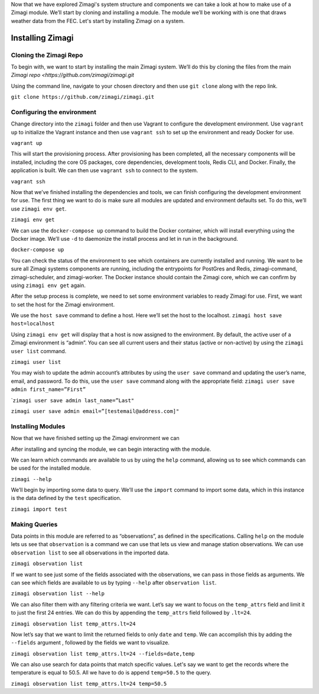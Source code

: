 Now that we have explored Zimagi's system structure and components we
can take a look at how to make use of a Zimagi module. We’ll start by
cloning and installing a module. The module we’ll be working with is one
that draws weather data from the FEC. Let's start by installing Zimagi
on a system.

Installing Zimagi
-----------------

***********************
Cloning the Zimagi Repo
***********************

To begin with, we want to start by installing the main Zimagi system.
We’ll do this by cloning the files from the main `Zimagi
repo <https://github.com/zimagi/zimagi.git`

Using the command line, navigate to your chosen directory and then use
``git clone`` along with the repo link.

``git clone https://github.com/zimagi/zimagi.git``

***************************
Configuring the environment
***************************

Change directory into the ``zimagi`` folder and then use Vagrant to
configure the development environment. Use ``vagrant up`` to initialize
the Vagrant instance and then use ``vagrant ssh`` to set up the
environment and ready Docker for use.

``vagrant up``

This will start the provisioning process. After provisioning has been
completed, all the necessary components will be installed, including the
core OS packages, core dependencies, development tools, Redis CLI, and
Docker. Finally, the application is built. We can then use
``vagrant ssh`` to connect to the system.

``vagrant ssh``

Now that we’ve finished installing the dependencies and tools, we can
finish configuring the development environment for use. The first thing
we want to do is make sure all modules are updated and environment
defaults set. To do this, we’ll use ``zimagi env get``.

``zimagi env get``

We can use the ``docker-compose up`` command to build the Docker
container, which will install everything using the Docker image. We’ll
use ``-d`` to daemonize the install process and let in run in the
background.

``docker-compose up``

You can check the status of the environment to see which containers are
currently installed and running. We want to be sure all Zimagi systems
components are running, including the entrypoints for PostGres and
Redis, zimagi-command, zimagi-scheduler, and zimagi-worker. The Docker
instance should contain the Zimagi core, which we can confirm by using
``zimagi env get`` again.

After the setup process is complete, we need to set some environment
variables to ready Zimagi for use. First, we want to set the host for
the Zimagi environment.

We use the ``host save`` command to define a host. Here we’ll set the
host to the localhost. ``zimagi host save host=localhost``

Using ``zimagi env get`` will display that a host is now assigned to the
environment. By default, the active user of a Zimagi environment is
“admin”. You can see all current users and their status (active or
non-active) by using the ``zimagi user list`` command.

``zimagi user list``

You may wish to update the admin account’s attributes by using the
``user save`` command and updating the user’s name, email, and password.
To do this, use the ``user save`` command along with the appropriate
field: ``zimagi user save admin first_name=”First”``

\`\ ``zimagi user save admin last_name=”Last"``

``zimagi user save admin email=”[testemail@address.com]"``

******************
Installing Modules
******************

Now that we have finished setting up the Zimagi environment we can

After installing and syncing the module, we can begin interacting with
the module.

We can learn which commands are available to us by using the ``help``
command, allowing us to see which commands can be used for the installed
module.

``zimagi --help``

We’ll begin by importing some data to query. We’ll use the ``import``
command to import some data, which in this instance is the data defined
by the ``test`` specification.

``zimagi import test``

**************
Making Queries
**************

Data points in this module are referred to as “observations”, as defined
in the specifications. Calling ``help`` on the module lets us see that
``observation`` is a command we can use that lets us view and manage
station observations. We can use ``observation list`` to see all
observations in the imported data.

``zimagi observation list``

If we want to see just some of the fields associated with the
observations, we can pass in those fields as arguments. We can see which
fields are available to us by typing ``--help`` after
``observation list``.

``zimagi observation list --help``

We can also filter them with any filtering criteria we want. Let’s say
we want to focus on the ``temp_attrs`` field and limit it to just the
first 24 entries. We can do this by appending the ``temp_attrs`` field
followed by ``.lt=24``.

``zimagi observation list temp_attrs.lt=24``

Now let’s say that we want to limit the returned fields to only ``date``
and ``temp``. We can accomplish this by adding the ``--fields`` argument
, followed by the fields we want to visualize.

``zimagi observation list temp_attrs.lt=24 --fields=date,temp``

We can also use search for data points that match specific values. Let's
say we want to get the records where the temperature is equal to 50.5.
All we have to do is append ``temp=50.5`` to the query.

``zimagi observation list temp_attrs.lt=24 temp=50.5``
